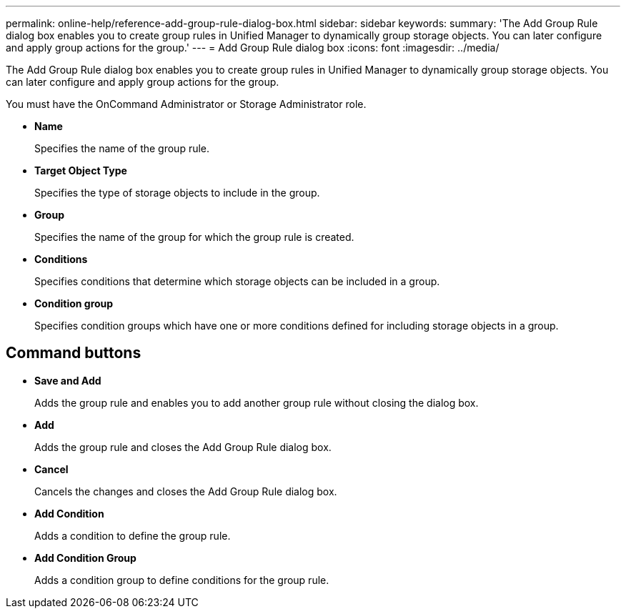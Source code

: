 ---
permalink: online-help/reference-add-group-rule-dialog-box.html
sidebar: sidebar
keywords: 
summary: 'The Add Group Rule dialog box enables you to create group rules in Unified Manager to dynamically group storage objects. You can later configure and apply group actions for the group.'
---
= Add Group Rule dialog box
:icons: font
:imagesdir: ../media/

[.lead]
The Add Group Rule dialog box enables you to create group rules in Unified Manager to dynamically group storage objects. You can later configure and apply group actions for the group.

You must have the OnCommand Administrator or Storage Administrator role.

* *Name*
+
Specifies the name of the group rule.

* *Target Object Type*
+
Specifies the type of storage objects to include in the group.

* *Group*
+
Specifies the name of the group for which the group rule is created.

* *Conditions*
+
Specifies conditions that determine which storage objects can be included in a group.

* *Condition group*
+
Specifies condition groups which have one or more conditions defined for including storage objects in a group.

== Command buttons

* *Save and Add*
+
Adds the group rule and enables you to add another group rule without closing the dialog box.

* *Add*
+
Adds the group rule and closes the Add Group Rule dialog box.

* *Cancel*
+
Cancels the changes and closes the Add Group Rule dialog box.

* *Add Condition*
+
Adds a condition to define the group rule.

* *Add Condition Group*
+
Adds a condition group to define conditions for the group rule.
